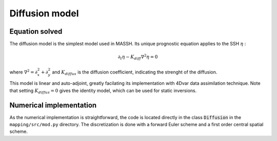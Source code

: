 Diffusion model
===============

Equation solved
---------------

The diffusion model is the simplest model used in MASSH. Its unique prognostic equation applies to the SSH :math:`\eta` :

.. math::
   \partial_t \eta - K_{diff} \nabla^2 \eta = 0

where :math:`\nabla^2 = \partial^2_x + \partial^2_y` and :math:`K_{diffus}` is the diffusion coefficient, indicating the strenght of the diffusion. 

This model is linear and auto-adjoint, greatly facilating its implementation with 4Dvar data assimilation technique.
Note that setting :math:`K_{diffus}=0` gives the identity model, which can be used for static inversions.

Numerical implementation
------------------------
As the numerical implementation is straightforward, the code is located directly in the class :code:`Diffusion` in the ``mapping/src/mod.py`` directory. The discretization is done with a forward Euler scheme and a first order central spatial scheme.

